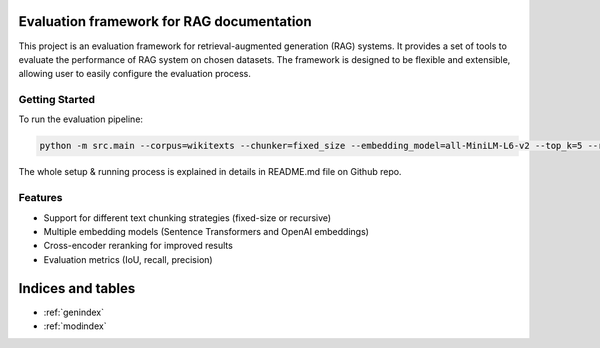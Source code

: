 .. Evaluation framework for RAG documentation master file, created by
   sphinx-quickstart on Mon Apr  7 17:30:00 2025.
   You can adapt this file completely to your liking, but it should at least
   contain the root `toctree` directive.

Evaluation framework for RAG documentation
==========================================

This project is an evaluation framework for retrieval-augmented generation (RAG) systems. It provides a set of tools to evaluate the performance of RAG system on chosen datasets. The framework is designed to be flexible and extensible, allowing user to easily configure the evaluation process.

Getting Started
--------------

To run the evaluation pipeline:

.. code-block:: bash

   python -m src.main --corpus=wikitexts --chunker=fixed_size --embedding_model=all-MiniLM-L6-v2 --top_k=5 --reranker=no

The whole setup & running process is explained in details in README.md file on Github repo.

Features
--------

* Support for different text chunking strategies (fixed-size or recursive)
* Multiple embedding models (Sentence Transformers and OpenAI embeddings)
* Cross-encoder reranking for improved results
* Evaluation metrics (IoU, recall, precision)

Indices and tables
==================

* :ref:`genindex`
* :ref:`modindex`
